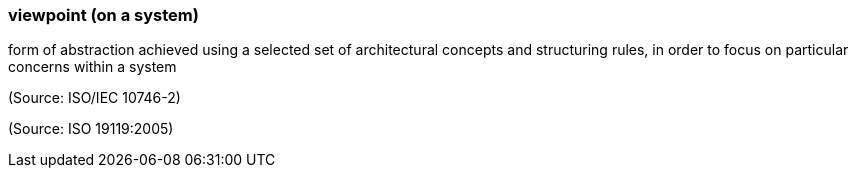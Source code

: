 === viewpoint (on a system)

form of abstraction achieved using a selected set of architectural concepts and structuring rules, in order to focus on particular concerns within a system

(Source: ISO/IEC 10746-2)

(Source: ISO 19119:2005)


